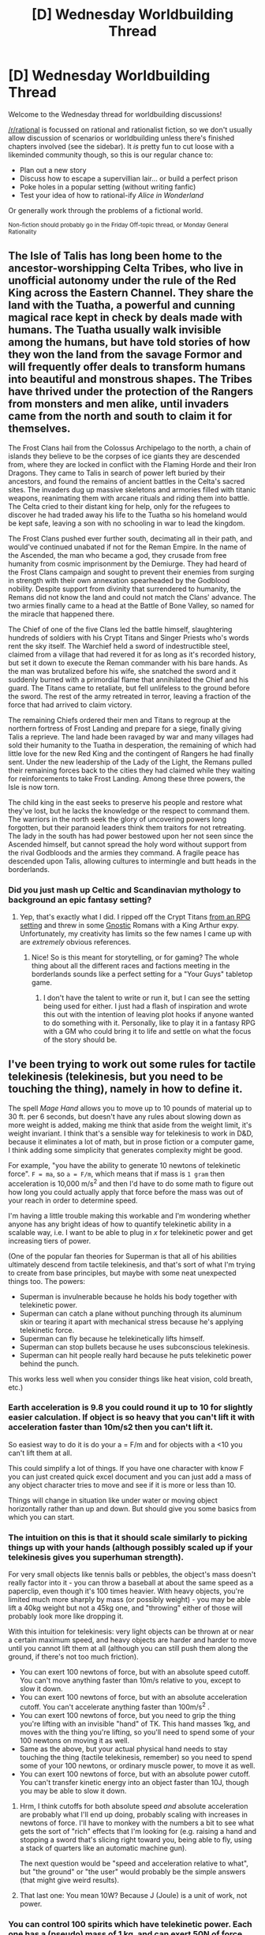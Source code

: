#+TITLE: [D] Wednesday Worldbuilding Thread

* [D] Wednesday Worldbuilding Thread
:PROPERTIES:
:Author: AutoModerator
:Score: 10
:DateUnix: 1502896020.0
:DateShort: 2017-Aug-16
:END:
Welcome to the Wednesday thread for worldbuilding discussions!

[[/r/rational]] is focussed on rational and rationalist fiction, so we don't usually allow discussion of scenarios or worldbuilding unless there's finished chapters involved (see the sidebar). It /is/ pretty fun to cut loose with a likeminded community though, so this is our regular chance to:

- Plan out a new story
- Discuss how to escape a supervillian lair... or build a perfect prison
- Poke holes in a popular setting (without writing fanfic)
- Test your idea of how to rational-ify /Alice in Wonderland/

Or generally work through the problems of a fictional world.

^{Non-fiction should probably go in the Friday Off-topic thread, or Monday General Rationality}


** The Isle of Talis has long been home to the ancestor-worshipping Celta Tribes, who live in unofficial autonomy under the rule of the Red King across the Eastern Channel. They share the land with the Tuatha, a powerful and cunning magical race kept in check by deals made with humans. The Tuatha usually walk invisible among the humans, but have told stories of how they won the land from the savage Formor and will frequently offer deals to transform humans into beautiful and monstrous shapes. The Tribes have thrived under the protection of the Rangers from monsters and men alike, until invaders came from the north and south to claim it for themselves.

The Frost Clans hail from the Colossus Archipelago to the north, a chain of islands they believe to be the corpses of ice giants they are descended from, where they are locked in conflict with the Flaming Horde and their Iron Dragons. They came to Talis in search of power left buried by their ancestors, and found the remains of ancient battles in the Celta's sacred sites. The invaders dug up massive skeletons and armories filled with titanic weapons, reanimating them with arcane rituals and riding them into battle. The Celta cried to their distant king for help, only for the refugees to discover he had traded away his life to the Tuatha so his homeland would be kept safe, leaving a son with no schooling in war to lead the kingdom.

The Frost Clans pushed ever further south, decimating all in their path, and would've continued unabated if not for the Reman Empire. In the name of the Ascended, the man who became a god, they crusade from free humanity from cosmic imprisonment by the Demiurge. They had heard of the Frost Clans campaign and sought to prevent their enemies from surging in strength with their own annexation spearheaded by the Godblood nobility. Despite support from divinity that surrendered to humanity, the Remans did not know the land and could not match the Clans' advance. The two armies finally came to a head at the Battle of Bone Valley, so named for the miracle that happened there.

The Chief of one of the five Clans led the battle himself, slaughtering hundreds of soldiers with his Crypt Titans and Singer Priests who's words rent the sky itself. The Warchief held a sword of indestructible steel, claimed from a village that had revered it for as long as it's recorded history, but set it down to execute the Reman commander with his bare hands. As the man was brutalized before his wife, she snatched the sword and it suddenly burned with a primordial flame that annihilated the Chief and his guard. The Titans came to retaliate, but fell unlifeless to the ground before the sword. The rest of the army retreated in terror, leaving a fraction of the force that had arrived to claim victory.

The remaining Chiefs ordered their men and Titans to regroup at the northern fortress of Frost Landing and prepare for a siege, finally giving Talis a reprieve. The land hade been ravaged by war and many villages had sold their humanity to the Tuatha in desperation, the remaining of which had little love for the new Red King and the contingent of Rangers he had finally sent. Under the new leadership of the Lady of the Light, the Remans pulled their remaining forces back to the cities they had claimed while they waiting for reinforcements to take Frost Landing. Among these three powers, the Isle is now torn.

The child king in the east seeks to preserve his people and restore what they've lost, but he lacks the knowledge or the respect to command them. The warriors in the north seek the glory of uncovering powers long forgotten, but their paranoid leaders think them traitors for not retreating. The lady in the south has had power bestowed upon her not seen since the Ascended himself, but cannot spread the holy word without support from the rival Godbloods and the armies they command. A fragile peace has descended upon Talis, allowing cultures to intermingle and butt heads in the borderlands.
:PROPERTIES:
:Author: trekie140
:Score: 5
:DateUnix: 1502902971.0
:DateShort: 2017-Aug-16
:END:

*** Did you just mash up Celtic and Scandinavian mythology to background an epic fantasy setting?
:PROPERTIES:
:Score: 3
:DateUnix: 1502916049.0
:DateShort: 2017-Aug-17
:END:

**** Yep, that's exactly what I did. I ripped off the Crypt Titans [[http://www.drivethrurpg.com/product/137962/Iron-Edda-War-of-Metal-and-Bone][from an RPG setting]] and threw in some [[http://tvtropes.org/pmwiki/pmwiki.php/UsefulNotes/Gnosticism?from=Main.Gnosticism][Gnostic]] Romans with a King Arthur expy. Unfortunately, my creativity has limits so the few names I came up with are /extremely/ obvious references.
:PROPERTIES:
:Author: trekie140
:Score: 2
:DateUnix: 1502918505.0
:DateShort: 2017-Aug-17
:END:

***** Nice! So is this meant for storytelling, or for gaming? The whole thing about all the different races and factions meeting in the borderlands sounds like a perfect setting for a "Your Guys" tabletop game.
:PROPERTIES:
:Score: 2
:DateUnix: 1502918947.0
:DateShort: 2017-Aug-17
:END:

****** I don't have the talent to write or run it, but I can see the setting being used for either. I just had a flash of inspiration and wrote this out with the intention of leaving plot hooks if anyone wanted to do something with it. Personally, like to play it in a fantasy RPG with a GM who could bring it to life and settle on what the focus of the story should be.
:PROPERTIES:
:Author: trekie140
:Score: 1
:DateUnix: 1502921837.0
:DateShort: 2017-Aug-17
:END:


** I've been trying to work out some rules for tactile telekinesis (telekinesis, but you need to be touching the thing), namely in how to define it.

The spell /Mage Hand/ allows you to move up to 10 pounds of material up to 30 ft. per 6 seconds, but doesn't have any rules about slowing down as more weight is added, making me think that aside from the weight limit, it's weight invariant. I think that's a sensible way for telekinesis to work in D&D, because it eliminates a lot of math, but in prose fiction or a computer game, I think adding some simplicity that generates complexity might be good.

For example, "you have the ability to generate 10 newtons of telekinetic force". =F = ma=, so =a = F/m=, which means that if mass is =1 gram= then acceleration is 10,000 m/s^{2} and then I'd have to do some math to figure out how long you could actually apply that force before the mass was out of your reach in order to determine speed.

I'm having a little trouble making this workable and I'm wondering whether anyone has any bright ideas of how to quantify telekinetic ability in a scalable way, i.e. I want to be able to plug in /x/ for telekinetic power and get increasing tiers of power.

(One of the popular fan theories for Superman is that all of his abilities ultimately descend from tactile telekinesis, and that's sort of what I'm trying to create from base principles, but maybe with some neat unexpected things too. The powers:

- Superman is invulnerable because he holds his body together with telekinetic power.
- Superman can catch a plane without punching through its aluminum skin or tearing it apart with mechanical stress because he's applying telekinetic force.
- Superman can fly because he telekinetically lifts himself.
- Superman can stop bullets because he uses subconscious telekinesis.
- Superman can hit people really hard because he puts telekinetic power behind the punch.

This works less well when you consider things like heat vision, cold breath, etc.)
:PROPERTIES:
:Author: cthulhuraejepsen
:Score: 2
:DateUnix: 1502897386.0
:DateShort: 2017-Aug-16
:END:

*** Earth acceleration is 9.8 you could round it up to 10 for slightly easier calculation. If object is so heavy that you can't lift it with acceleration faster than 10m/s2 then you can't lift it.

So easiest way to do it is do your a = F/m and for objects with a <10 you can't lift them at all.

This could simplify a lot of things. If you have one character with know F you can just created quick excel document and you can just add a mass of any object character tries to move and see if it is more or less than 10.

Things will change in situation like under water or moving object horizontally rather than up and down. But should give you some basics from which you can start.
:PROPERTIES:
:Author: Grand_Strategy
:Score: 2
:DateUnix: 1502899093.0
:DateShort: 2017-Aug-16
:END:


*** The intuition on this is that it should scale similarly to picking things up with your hands (although possibly scaled up if your telekinesis gives you superhuman strength).

For very small objects like tennis balls or pebbles, the object's mass doesn't really factor into it - you can throw a baseball at about the same speed as a paperclip, even though it's 100 times heavier. With heavy objects, you're limited much more sharply by mass (or possibly weight) - you may be able lift a 40kg weight but not a 45kg one, and "throwing" either of those will probably look more like dropping it.

With this intuition for telekinesis: very light objects can be thrown at or near a certain maximum speed, and heavy objects are harder and harder to move until you cannot lift them at all (although you can still push them along the ground, if there's not too much friction).

- You can exert 100 newtons of force, but with an absolute speed cutoff. You can't move anything faster than 10m/s relative to you, except to slow it down.
- You can exert 100 newtons of force, but with an absolute acceleration cutoff. You can't accelerate anything faster than 100m/s^{2} .
- You can exert 100 newtons of force, but you need to grip the thing you're lifting with an invisible "hand" of TK. This hand masses 1kg, and moves with the thing you're lifting, so you'll need to spend some of your 100 newtons on moving it as well.
- Same as the above, but your actual physical hand needs to stay touching the thing (tactile telekinesis, remember) so you need to spend some of your 100 newtons, or ordinary muscle power, to move it as well.
- You can exert 100 newtons of force, but with an absolute power cutoff. You can't transfer kinetic energy into an object faster than 10J, though you may be able to slow it down.
:PROPERTIES:
:Author: Chronophilia
:Score: 2
:DateUnix: 1502899432.0
:DateShort: 2017-Aug-16
:END:

**** Hrm, I think cutoffs for both absolute speed /and/ absolute acceleration are probably what I'll end up doing, probably scaling with increases in newtons of force. I'll have to monkey with the numbers a bit to see what gets the sort of "rich" effects that I'm looking for (e.g. raising a hand and stopping a sword that's slicing right toward you, being able to fly, using a stack of quarters like an automatic machine gun).

The next question would be "speed and acceleration relative to what", but "the ground" or "the user" would probably be the simple answers (that might give weird results).
:PROPERTIES:
:Author: cthulhuraejepsen
:Score: 2
:DateUnix: 1502905127.0
:DateShort: 2017-Aug-16
:END:


**** That last one: You mean 10W? Because J (Joule) is a unit of work, not power.
:PROPERTIES:
:Author: General_Urist
:Score: 1
:DateUnix: 1502942293.0
:DateShort: 2017-Aug-17
:END:


*** You can control 100 spirits which have telekinetic power. Each one has a (pseudo) mass of 1 kg, and can exert 50N of force.

When you attach a spirit to an object, it attempts to move both the object and itself in the direction you want; if you're trying to move a 1g ball bearing, it would require moving the bearing /and the spirit/, resulting in 50 N vs. 1.001 kg. You can add spirits indefinitely, but that doesn't help much for small objects: 5000 N vs. 100.001 kg isn't much better.

Spirits also have a very tenuous grasp on the objects. They do not add any momentum to them from an outside perspective.

This also limits you to controlling a maximum of 100 different objects at a time, though that may never come up with normal human multitasking.

As written, you can shoot something light at ~5g, hover 400 kg, or pull a 25 ton ship at trolling speeds.

EDIT: as for restricting it to "tactile", the spirits live within you and flow out to any object that you touch, spreading until they find the edges (however they define that) and giving you control over the whole thing.
:PROPERTIES:
:Author: ulyssessword
:Score: 2
:DateUnix: 1502906128.0
:DateShort: 2017-Aug-16
:END:


*** Why not just use actual [[https://en.m.wikipedia.org/wiki/Power_(physics)][power]]? I.e. kinetic energy imparted per unit time. When acceleration is constant:

#+begin_example
  telekinetic_power = power
      = kinetic_energy_imparted / application_time
      = affected_mass * velocity_change^2 / 2 / application_time = affected_mass * velocity_change^2 / application_time / 2
      = affected_mass * (applied_acceleration * application_time)^2 / application_time / 2 = affected_mass * applied_acceleration^2 * application_time / 2
      = affected_mass * (applied_force / affected_mass)^2 * application_time / 2 = applied_force^2 * application_time / affected_mass / 2
#+end_example

With balance between apllied_force/applied_acceleration and application_time at the user's discretion.

This, however still allows allows the user to go at full power indefinitely, so you might also want to limit total energy expenditure, possibly via explicit time limit, or energy reservoir size and it's refill rate (which is also power), or vague 'mental fatigue' if you want narrative flexibility.
:PROPERTIES:
:Author: eternal-potato
:Score: 2
:DateUnix: 1502911506.0
:DateShort: 2017-Aug-16
:END:

**** Unless I'm missing something, the downside of a power limit taken literally is that you can divide by zero or go into the negatives.

If you have enough power to lift 50 kg at 1 m/s (about the same as a person climbing a ladder), you have enough power to lift 50 000 kg at 0.001 m/s.

It essentially means that you have a magic brace and gearing/winch system so that you can brace against /any/ amount of force.
:PROPERTIES:
:Author: ulyssessword
:Score: 2
:DateUnix: 1502916199.0
:DateShort: 2017-Aug-17
:END:

***** And on the other end, sand railguns.
:PROPERTIES:
:Author: buckykat
:Score: 1
:DateUnix: 1502922978.0
:DateShort: 2017-Aug-17
:END:


***** I don't see the problem, this is how normal forces and objects behave. You can't have an object of actual zero mass, and an object of tiny mass is not a problem either. Yes, it is going to accelerate at insane rate, but even discounting air resistance (that is going to stop it from accelerating to any interesting velocity) i.e. in vacuum, it won't be be any more or less damaging than a correspondingly heavier/slower object, since the energy/momentum it delivers to the target is the same.
:PROPERTIES:
:Author: eternal-potato
:Score: 1
:DateUnix: 1502925045.0
:DateShort: 2017-Aug-17
:END:

****** u/ulyssessword:
#+begin_quote
  You can't have an object of actual zero mass, and an object of tiny mass is not a problem either.
#+end_quote

But you can have an object of zero /velocity/, which is a huge problem.

Let's say that you're in an apocalypse, and the ground is collapsing all around you. You run into the empire state building and start lifting it. The ground under it falls away, and the building continues to float upwards at a rate of 0.000000017 m/s. This is from a power that can't outclimb an elite athlete.
:PROPERTIES:
:Author: ulyssessword
:Score: 1
:DateUnix: 1502925780.0
:DateShort: 2017-Aug-17
:END:

******* Um, no. You are forgetting gravity: the building would fall like everything else but with acceleration 9.8 - 0.000000017 m/s^{2} instead of full 9.8 m/s^{2.}
:PROPERTIES:
:Author: eternal-potato
:Score: 1
:DateUnix: 1502927153.0
:DateShort: 2017-Aug-17
:END:

******** Is that how power is normally calculated?

Imagine that you have a 1 kW motor attached to a winch and a 100 kg weight. If you run it for 10 seconds, I would call that 10 kJ of work (assuming 100% efficiency).

Now imagine that you have a broken motor in the same situation. The weight is held above the ground for 10 seconds. I would call that 0 J of work.
:PROPERTIES:
:Author: ulyssessword
:Score: 1
:DateUnix: 1502928306.0
:DateShort: 2017-Aug-17
:END:

********* The power limit is maximum amount of work per unit time possible, it does not mean that that much work will be performed no matter what. You apply a particular force over a particular time to an object of a particular mass, all such they come out to, at most, your maximum possible power, and if that force is not enough to overcome counterforces acting on that object, like gravity or friction or tension, the object stays put and no work is performed.
:PROPERTIES:
:Author: eternal-potato
:Score: 2
:DateUnix: 1502957703.0
:DateShort: 2017-Aug-17
:END:


** So, plenty of media deals with vampire internal politics. (I'm thinking of nWoD in this case.)

I'm very interested in some logical and some blue and orange "vampire political factions" for my setting. My vampires are mostly standard, but there are two main differences:

- c. 1700 CE, vampire population crashed from 20,000 to 800: likely due to a supernatural plague (or targeted genocide?) that was brought on by an unspecified enemy of vampires, who managed to be defeated somehow. (Population in 2000 CE has recovered to 200,000)

- making a new vampire is an involved process (think battlefield surgery), has a 30-80% success rate depending on circumstances, and an individual vampire can physically only make a new vampire every 10+ years

Alternatively, ignore the above and put in your own ideas using pulp vampires - it's all good!

Here's some stolen concepts to give you some ideas, mostly stolen from nWoD - but none are blue and orange:

- Invictus: Feudal sort of system: importance of seniority, age, rank, and formality

- Carthian: Democracy, rule for the people

- Communism of some sort?

- "Vegetarian" vampires who try not to kill humans

- Some sort of religious fundamentalists - not sure of what Blue and Orange beliefs we can get from them though

- Quiverful vampires who want to ensure the vampire population grows / Survivalist vampires who have lots of taboos about doing whatever passed the supernatural plague
:PROPERTIES:
:Author: MagicWeasel
:Score: 2
:DateUnix: 1502941677.0
:DateShort: 2017-Aug-17
:END:

*** What incentive does a vampire have to make another vampire? Companionship? Ideology? Or is there something more concrete to be gained from making one, aside from "because I want to"?

I wrote a [[http://archiveofourown.org/works/7127255][vampire novelette]] which has a pretty straightforwardly evil political system, but that comes as a consequence of the rules vampires operate under. As in, given those rules, I think that an evil political system is the natural consequence.

If you're going for blue/orange morality, I think that you first need a base of "how to be an ethical vampire" to build on, because otherwise you're going to descend too often into blackness.

I guess to my mind, the big question that you'd want a cleavage along is whether or not it's ethical to make more vampires, given the risks (whatever they are) involved and the lifestyle that a vampire must adopt. So you'd have:

- a fringe sect which has dedicated themselves to murdering other vampires, because vampires are an evil upon the world and continued existence can only be justified by attempting to dismantle vampirekind, root and stem.
- a sect that thinks it's ethical for vampires to exist, but that it's totally unethical to create more vampires, even with the consent of whoever is about to be turned.
- a sect that thinks making new vampires is totally fine, so long as it's done judiciously and humanely.
- a fringe sect which has dedicated themselves to the promotion of vampirekind and pushing the limits of vampire creation, at least partly motivated by the idea that more vampires in the world puts vampires in a better position.

But I think first you have to answer the question of what a vampire gets out of making another vampire, which helps define what your vampire population looks like, and thus their politics.
:PROPERTIES:
:Author: cthulhuraejepsen
:Score: 3
:DateUnix: 1502942648.0
:DateShort: 2017-Aug-17
:END:

**** u/MagicWeasel:
#+begin_quote
  What incentive does a vampire have to make another vampire? Companionship? Ideology? Or is there something more concrete to be gained from making one, aside from "because I want to"?
#+end_quote

Unfortunately, it's just companionship/ideology, and because the process isn't perfect the companionship angle is kind of dubious. I imagine it's a lot like the reason people have children: companionship / ideology / teaching. No "taking care of me in my old age" aspect, I don't think, though. I imagine my vampires get more and more powerful as time goes on, though a growth-decline like humans have might be an interesting thing to play with now I think about it.

So, yeah, the vampire population probably has "islands" of worldviews that are generally inherited, but then the young vampire through seeing the world/etc starts to realise that it's not so simple and migrates to other bubbles, but this makes the matriarchs very upset probably. You'd also have vampires making cases for their own world views to try and put more people onto their side and take them from opponents. Maybe some vampires decide it's more efficient to convert vampires to your worldview than to birth them.

But then you have to ask, why do they care how many other vampires agree with them? Is it because we all want our echochambers, or are vampires at an ever-present threat of war? I imagine the vampire "instincts" being quite vicious, which is why they have a lot of culture which requires them to demonstrate restraint, so perhaps they all know on some level that the dam will break, war will begin, and they want to have soldiers when that happens.

(Warning: maths might be wrong) But my vampire reproduction rate is based on 1.5% of vampires each year having a baby, and if you can do it every 10 years that means basically that during each 10 year block 15% of vampires have a baby, which seems like a lot: and if you assume a 50% success rate, you're talking about 30% of vampires trying to have a baby every 10 years (i.e. as often as possible). Reflecting on it, /this seems like maybe a bit too many/? Playing around with the exp growth rate in my spreadsheet, I can put it down to about 1% before there are too few vampires in the present day, which brings the 30% down to 20% - not much difference. Exponential growth is terrible. I suppose we can model this by saying that early on after the bottleneck, 80%+ of vampires made babies as quickly as they could, and then as the population began growing too large political will in vampire society swung another way and reproduction became far more discouraged.

(AOO is unfortunately blocked at my office, but I'll try and make sure I check out your novelette when I get home. Since your evil political system sounds like a great thing to draw on for me.)

#+begin_quote
  I think that you first need a base of "how to be an ethical vampire" to build on
#+end_quote

I think the agreement of "what's ethical" in vampires is even more fragmented than it is in humans, and my cursory understanding of psychology has me well aware that humans can't agree on ethics at all.

Having "should we make more vampires" as a big point of moral debate has some interesting consequences as you laid out. It looks like those 4 are probably pretty compatible with any of e.g. communist, feudal, democratic beliefs though. Like, "we should make as few vampires as possible" can fit with communism (make sure the pie is split fewer ways) and feudalism (let's not share our power), so I think we need to have more values/etc to layer on top of that.

Have 4 main vampire characters so far:

1. William (protag): feudal

2. Elodia (antag): feudal, but "meaner"

3. Erlis (minor): "Vegetarian", very radical, believes in human/vampire harmony (though not necessarily equality).

4. Cassius (antag): feudal, has made baby vampires, his babies are very important to him (of course, for a not yet specified reason: character not yet developed)

So I think that's why I need to try and develop these factions, as I think factions will help with the development of the vampire characters.
:PROPERTIES:
:Author: MagicWeasel
:Score: 1
:DateUnix: 1502945523.0
:DateShort: 2017-Aug-17
:END:

***** u/ForlornSpark:
#+begin_quote
  Having "should we make more vampires" as a big point of moral debate has some interesting consequences as you laid out.
#+end_quote

It won't be a big point of moral debate because every major faction will make as many new vampires as possible. Doing otherwise will mean being wiped out or made irrelevant by other factions. Even if old vampires are orders of magnitude more powerful than newborns, these newborns will eventually grow strong enough to win through sheer numbers. There simply is no incentive not to make new vampires. Even using them as cannon fodder is better than not making them at all, since some will probably survive and grow into something useful.\\
This applies to all fields, not just military. Having one superhumanly good (through centuries of practice) diplomat or administrator is good, but having an entire team of them is excellent. Even one old vampire who studied rhetorics and public speech for his entire life can make humongous impact thanks to Internet/TV, but several of these will be able to cover a much wider demographic.
:PROPERTIES:
:Author: ForlornSpark
:Score: 2
:DateUnix: 1502964864.0
:DateShort: 2017-Aug-17
:END:

****** I agree, but that's assuming they're under your control; they're not. Other people can charm them from you, buy their loyalty, etc. Like, if you got turned into a vampire and your master wanted to use you as cannon fodder, you wouldn't walk into it with a smile, and if your would-be opponent gave you a better offer, you might just take it.
:PROPERTIES:
:Author: MagicWeasel
:Score: 1
:DateUnix: 1502965234.0
:DateShort: 2017-Aug-17
:END:

******* History suggests that indoctrinating people to certain viewpoints is nowhere near as difficult as someone sitting in a comfortable chair and browsing Internet might think. There are, in fact, millions of dead people who walked into a bloodbath with quite a bit of enthusiasm. I imagine vampires with centuries/millenia of experience on their side will know very well how to make newborns loyal and eager to fulfill their intended purpose. For example, if I was a vampire, I'd try to always have a significant population of fanatically loyal humans at hand as a source of both food and recruits.\\
My main point, however, is that without some kind of a drawback, creating a new vampire is basically always beneficial. Vampires are more useful than humans -> getting more vampires is always better than not, unless you fail at loyalty and they walk away immediately, in which case your organization is doomed anyway. How exactly to use the resulting newborns is a secondary concern - obviously, immediately wasting them as cannon fodder is not desirable, but in a dire enough situation you might not have a choice.

#+begin_quote
  I agree, but that's assuming they're under your control; they're not. Other people can charm them from you, buy their loyalty, etc.
#+end_quote

If all major factions are roughly equal in what they can offer to potential traitors, there is no point in becoming one, since you'll get basically all the same benefits you already have, but with an addition of a ruined reputation. If one faction is significantly better at poaching than others, it'll either eliminate them and become a superpower or they'll come together and destroy it (both of these possibilities can result in interesting plotlines).\\
Things become murkier with higher-ranked vampires who might have unique powers or knowledge that are more or less useful to specific factions, but we're talking about rank and file currently. And for rank and file, it's more efficient to make your own vampires rather than spend so much resources getting through all the layers of indoctrination and incentives to stay loyal.
:PROPERTIES:
:Author: ForlornSpark
:Score: 2
:DateUnix: 1502977872.0
:DateShort: 2017-Aug-17
:END:

******** u/MagicWeasel:
#+begin_quote
  My main point, however, is that without some kind of a drawback, creating a new vampire is basically always beneficial.
#+end_quote

I suppose to get into the details of the mythology a bit more, there's two main reasons why making a new vampire might not be attractive.

Firstly, you can make a human into a thrall instead. Thralls have to obey you, whatever you ask them, so they're effectively 0 risk, and they don't age so you don't need to replace them every 60 years. This also makes them powerful (not sure how much exactly)^{a}, but holding thralls takes mental effort, so as a rule of thumb a vampire can comfortably have one for every 500 years they've been a vampire, but a young vampire can have 10 if they spend all their time focusing. (Consequence: self-interested vampire might make "brainwashed" baby vampires hold a maximum number of thralls in control and have baby vampire order them to obey self-interested vampire, and thus get a large number of thralls by proxy).

Secondly, creating a vampire is not always successful. The less often you do it and the healthier the human the higher your chances of success, as well as actually being able to do the ritual properly. So if you have a favourite human you're better off keeping them a thrall, which is guaranteed. Depending on your human entourage they might not like that their vampire god is always killing people and they very rarely get the eternal life they were promised. Probably can easily get around that with doctrine, though. A vampire turning humans every 10 years (max speed though I'm not married to it) would have a 30% success rate, so a vampire's cult members would only see one or two successful turnings in their lifetime - which might be enough, I admit.

Add to that vampire society might punish people who create too many babies (or the prolific ones might just stay on their own continent), the real but perhaps overblown risk of vampires you create turning against you, and the security risk of having so many vampires in a comparatively small area potentially attracting hunting teams which can ruin your day if they burn your house down while you're sleeping (you'd never let that happen, you have a thousand security measures against that, but the chance is still worrying).

#+begin_quote
  we're talking about rank and file currently
#+end_quote

Oh! A light-bulb went off in my head. The 800 survivors of the Catastrophe are probably the "aristocracy" so to speak and the rank and files are trying to make babies to help them rally in the event that the 800 try anything. After all, the 800 haven't spoken about the Catastrophe, so the babies are very curious/suspicious about what the hell it could have been. Perhaps vampires cyclically kill off the baby population when the world is overpopulated? Well, they will be ready this time.

(Aside: I want the 800 survivors not to talk about the Catastrophe, but that's kind of stupid and tropey and I guess maybe I should abandon it. If the Catastrophe is indeed a plague, then perhaps they'd be better off with all the vampires knowing about it so they can e.g. wash their hands after meals. Even if you assume the 800 would on some level like a new bottleneck that only they know the secret to surviving, you have to assume that one or two vampires of the 800 /at least/ would have fallen in love with younger vampires and tell them. Then again, still others might have predicted this and pretended to fall in love with younger vampires and told them false rumours, so perhaps there's just a ton of rumours? Who knows.)

--------------

^{a} I want thralls to have a "percentage" of the vampire who created them, but that would result in an impressively old vampire's thrall being far more powerful than a 100 year old vampire, which I don't want. Perhaps giving thralls only one or two powers, like super strength and healing, and young vampires have other stuff as well - like super speed. So an old vampire's ghoul would be physically stronger than a young vampire, but the young vampire would still "win in a fight" because of super speed and whatever other powers.
:PROPERTIES:
:Author: MagicWeasel
:Score: 2
:DateUnix: 1503014607.0
:DateShort: 2017-Aug-18
:END:

********* Interesting ideas.

#+begin_quote
  Aside: I want the 800 survivors not to talk about the Catastrophe
#+end_quote

For 800 people to keep a secret, it must be insanely dangerous. Like, a recipe for creating the plague dangerous, not the fact that the plague happened and wiped almost everyone out. There's no practical value in keeping that fact secret, so few vampires will even try.\\
Regarding thralls, with less than 10 thralls per vampire without sacrificing time and effort to maintain control, they're essentially trusted helpers that handle sensitive tasks and information. Overall, with these numbers, you can't really build a big organization with thralls alone. Especially since they're basically an extention of their master, so if you have loyalty problems, that just means one traitor can make significantly bigger impact because he does several jobs at once through his thralls. On the other hand, less points of failure is always good.\\
Though, if you actually have some reliable, but expensive mindcontrol, enslaving a vampire and then converting him into a bunch of thralls which he then controls 24/7 will allow you to reduce expenses while quickly expanding. It also helps you to keep the fact that you're stealing vampires from other factions secret, since they all sit in fortified bunkers controlling their thralls instead of walking around performing tasks.
:PROPERTIES:
:Author: ForlornSpark
:Score: 2
:DateUnix: 1503041014.0
:DateShort: 2017-Aug-18
:END:

********** u/MagicWeasel:
#+begin_quote
  For 800 people to keep a secret, it must be insanely dangerous.
#+end_quote

Yeah, that's been sticking in my craw a lot lately. I don't know if you've noticed, but I feel like I'm pretty steadfastly against incorporating the deep history of my world into the story, and that is the point of friction that seems to fuck with me, stop me from getting from what I /want/ to what I /need/. I think I need to make peace with the fact that although I want to tell a romance story, it's a romance story set in a /world/, and that world needs to be reflected. I don't have to write a full flashback novella of William's adventures during the Vampire War or whatever, but he and the other vampires would be better to be open about it lest they repeat it.

Because even if, worst case scenario, the knowledge of the Catastrophe requires knowledge of how to build the plague, then that means that 799 other vampires who may not be your allies know how to build the plague. (Then again, those 799 also know first-hand how bad the plague was: perhaps an analogy is if people who were on the ground during the bombings of Hiroshima and Nagasaki were the ones who were given control over the world's nuclear weapons. They'd be the most trustworthy people).

But back to what I was /trying/ to say, if the knowledge of the Catastrophe requires knowledge of how to build the plague, there must be some level of knowledge that is helpful without being plague-enabling. (You know... "a plague happened once, but I can't tell you the cure because then you'd know enough to create the plague again").

So yeah. Probably actually-secret Catastrophe is a fever dream. "Closely guarded secret", "kept quiet so humans don't ever find out", etc might be more feasible.

#+begin_quote
  if you actually have some reliable, but expensive mindcontrol
#+end_quote

Vampires can give normal humans orders by maintaining eye contact (but normal glasses or contacts are enough to stop this). The orders are of the strength "gun to your head" - so mostly irresistible - but the compulsion lasts some 90 seconds. So it comes in pretty handy, but doesn't work on other vampires, and is really hard to munchkin.
:PROPERTIES:
:Author: MagicWeasel
:Score: 2
:DateUnix: 1503197905.0
:DateShort: 2017-Aug-20
:END:
